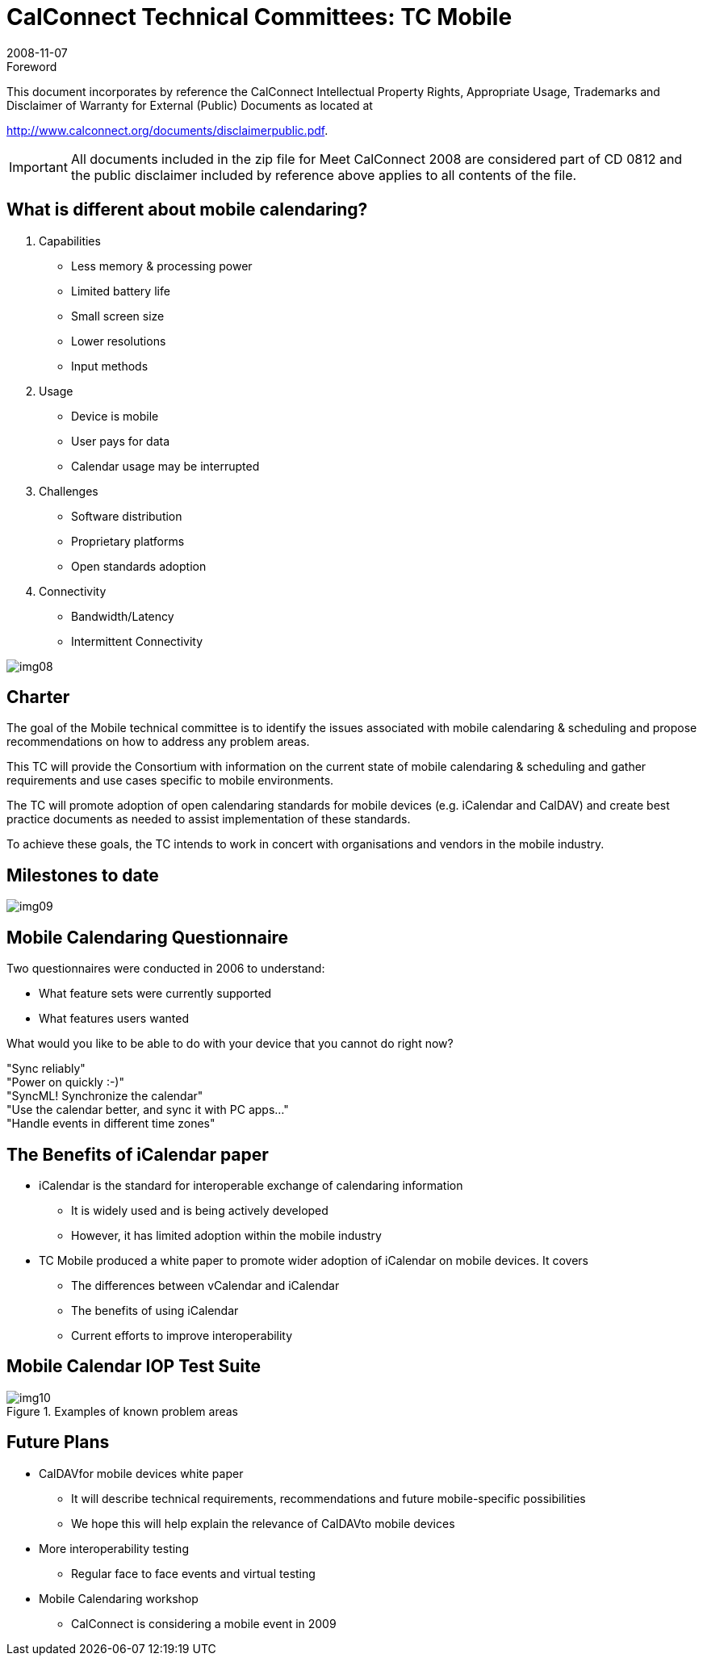 = CalConnect Technical Committees: TC Mobile
:docnumber: 0812
:copyright-year: 2008
:language: en
:doctype: administrative
:edition: 1
:status: published
:revdate: 2008-11-07
:published-date: 2008-11-07
:technical-committee: CALCONNECT
:mn-document-class: cc
:mn-output-extensions: xml,html,pdf,rxl
:local-cache-only:
:fullname: Chris Dudding
:affiliation: Symbian
:contributor-position: Technology Architect
:imagesdir: images

.Foreword

This document incorporates by reference the CalConnect Intellectual Property Rights, Appropriate Usage, Trademarks
and Disclaimer of Warranty for External (Public) Documents as located at

http://www.calconnect.org/documents/disclaimerpublic.pdf.

[IMPORTANT]
====
All documents included in the zip file for Meet CalConnect 2008 are considered part of CD 0812 and the public disclaimer included by reference above applies to all contents of the file.
====

== What is different about mobile calendaring?

. Capabilities
** Less memory & processing power
** Limited battery life
** Small screen size
** Lower resolutions
** Input methods

. Usage
** Device is mobile
** User pays for data
** Calendar usage may be interrupted

. Challenges
** Software distribution
** Proprietary platforms
** Open standards adoption

. Connectivity
** Bandwidth/Latency
** Intermittent Connectivity

[%unnumbered]
image:img08.png[]

== Charter

The goal of the Mobile technical committee is to identify the issues associated with mobile calendaring & scheduling and propose recommendations on how to address any problem areas.

This TC will provide the Consortium with information on the current state of mobile calendaring & scheduling and gather requirements and use cases specific to mobile environments.

The TC will promote adoption of open calendaring standards for mobile devices (e.g. iCalendar and CalDAV) and create best practice documents as needed to assist implementation of these standards.

To achieve these goals, the TC intends to work in concert with organisations and vendors in the mobile industry.

== Milestones to date

[%unnumbered]
image:img09.png[]

== Mobile Calendaring Questionnaire

Two questionnaires were conducted in 2006 to understand:

* What feature sets were currently supported
* What features users wanted

[example]
====
What would you like to be able to do with your device that you cannot do right now?

"Sync reliably" +
"Power on quickly :-)" +
"SyncML! Synchronize the calendar" +
"Use the calendar better, and sync it with PC apps..." +
"Handle events in different time zones"
====

== The Benefits of iCalendar paper

* iCalendar is the standard for interoperable exchange of calendaring information
** It is widely used and is being actively developed
** However, it has limited adoption within the mobile industry

* TC Mobile produced a white paper to promote wider adoption of iCalendar on mobile devices. It covers
** The differences between vCalendar and iCalendar
** The benefits of using iCalendar
** Current efforts to improve interoperability

== Mobile Calendar IOP Test Suite

.Examples of known problem areas
image::img10.png[]

== Future Plans

* CalDAVfor mobile devices white paper
** It will describe technical requirements, recommendations and future mobile-specific possibilities
** We hope this will help explain the relevance of CalDAVto mobile devices

* More interoperability testing
** Regular face to face events and virtual testing

* Mobile Calendaring workshop
** CalConnect is considering a mobile event in 2009
